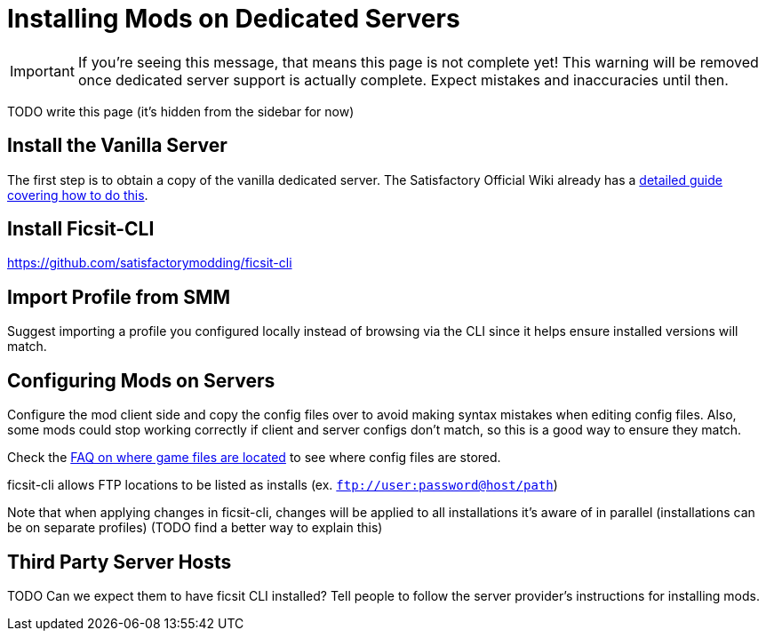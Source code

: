 = Installing Mods on Dedicated Servers

[IMPORTANT]
====
If you're seeing this message, that means this page is not complete yet!
This warning will be removed once dedicated server support is actually complete.
Expect mistakes and inaccuracies until then.
====

TODO write this page (it's hidden from the sidebar for now)

== Install the Vanilla Server

The first step is to obtain a copy of the vanilla dedicated server.
The Satisfactory Official Wiki already has a
https://satisfactory.wiki.gg/wiki/Dedicated_servers[detailed guide covering how to do this].

== Install Ficsit-CLI

https://github.com/satisfactorymodding/ficsit-cli

== Import Profile from SMM

Suggest importing a profile you configured locally instead of browsing via the CLI
since it helps ensure installed versions will match.

== Configuring Mods on Servers

Configure the mod client side and copy the config files over to avoid making syntax mistakes when editing config files.
Also, some mods could stop working correctly if client and server configs don't match,
so this is a good way to ensure they match.

Check the xref:faq.adoc#Files_ModConfig[FAQ on where game files are located] to see where config files are stored.

ficsit-cli allows FTP locations to be listed as installs (ex. `ftp://user:password@host/path`)

Note that when applying changes in ficsit-cli, changes will be applied to all installations it's aware of in parallel (installations can be on separate profiles) (TODO find a better way to explain this)

== Third Party Server Hosts

TODO Can we expect them to have ficsit CLI installed?
Tell people to follow the server provider's instructions for installing mods.
